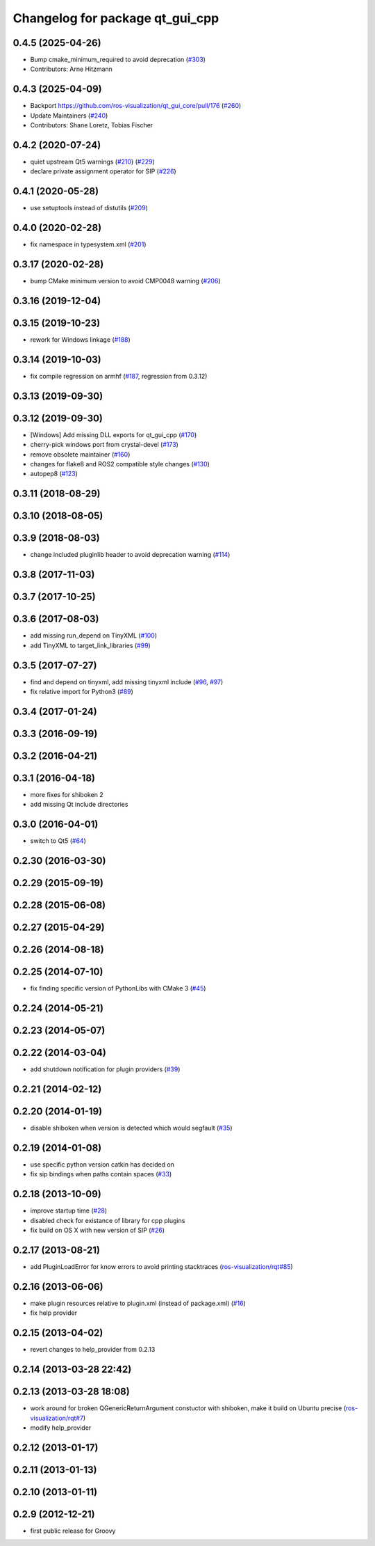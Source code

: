 ^^^^^^^^^^^^^^^^^^^^^^^^^^^^^^^^
Changelog for package qt_gui_cpp
^^^^^^^^^^^^^^^^^^^^^^^^^^^^^^^^

0.4.5 (2025-04-26)
------------------
* Bump cmake_minimum_required to avoid deprecation (`#303 <https://github.com/ros-visualization/qt_gui_core/issues/303>`_)
* Contributors: Arne Hitzmann

0.4.3 (2025-04-09)
------------------
* Backport https://github.com/ros-visualization/qt_gui_core/pull/176 (`#260 <https://github.com/ros-visualization/qt_gui_core/issues/260>`_)
* Update Maintainers (`#240 <https://github.com/ros-visualization/qt_gui_core/issues/240>`_)
* Contributors: Shane Loretz, Tobias Fischer

0.4.2 (2020-07-24)
------------------
* quiet upstream Qt5 warnings (`#210 <https://github.com/ros-visualization/qt_gui_core/issues/210>`_) (`#229 <https://github.com/ros-visualization/qt_gui_core/issues/229>`_)
* declare private assignment operator for SIP (`#226 <https://github.com/ros-visualization/qt_gui_core/issues/226>`_)

0.4.1 (2020-05-28)
------------------
* use setuptools instead of distutils (`#209 <https://github.com/ros-visualization/qt_gui_core/issues/209>`_)

0.4.0 (2020-02-28)
------------------
* fix namespace in typesystem.xml (`#201 <https://github.com/ros-visualization/qt_gui_core/issues/201>`_)

0.3.17 (2020-02-28)
-------------------
* bump CMake minimum version to avoid CMP0048 warning (`#206 <https://github.com/ros-visualization/qt_gui_core/issues/206>`_)

0.3.16 (2019-12-04)
-------------------

0.3.15 (2019-10-23)
-------------------
* rework for Windows linkage (`#188 <https://github.com/ros-visualization/qt_gui_core/issues/188>`_)

0.3.14 (2019-10-03)
-------------------
* fix compile regression on armhf (`#187 <https://github.com/ros-visualization/qt_gui_core/issues/187>`_, regression from 0.3.12)

0.3.13 (2019-09-30)
-------------------

0.3.12 (2019-09-30)
-------------------
* [Windows] Add missing DLL exports for qt_gui_cpp (`#170 <https://github.com/ros-visualization/qt_gui_core/issues/170>`_)
* cherry-pick windows port from crystal-devel (`#173 <https://github.com/ros-visualization/qt_gui_core/issues/173>`_)
* remove obsolete maintainer (`#160 <https://github.com/ros-visualization/qt_gui_core/issues/160>`_)
* changes for flake8 and ROS2 compatible style changes (`#130 <https://github.com/ros-visualization/qt_gui_core/issues/130>`_)
* autopep8 (`#123 <https://github.com/ros-visualization/qt_gui_core/issues/123>`_)

0.3.11 (2018-08-29)
-------------------

0.3.10 (2018-08-05)
-------------------

0.3.9 (2018-08-03)
------------------
* change included pluginlib header to avoid deprecation warning (`#114 <https://github.com/ros-visualization/qt_gui_core/issues/114>`_)

0.3.8 (2017-11-03)
------------------

0.3.7 (2017-10-25)
------------------

0.3.6 (2017-08-03)
------------------
* add missing run_depend on TinyXML (`#100 <https://github.com/ros-visualization/qt_gui_core/issues/100>`_)
* add TinyXML to target_link_libraries (`#99 <https://github.com/ros-visualization/qt_gui_core/issues/99>`_)

0.3.5 (2017-07-27)
------------------
* find and depend on tinyxml, add missing tinyxml include (`#96 <https://github.com/ros-visualization/qt_gui_core/issues/96>`_, `#97 <https://github.com/ros-visualization/qt_gui_core/issues/97>`_)
* fix relative import for Python3 (`#89 <https://github.com/ros-visualization/qt_gui_core/pull/89>`_)

0.3.4 (2017-01-24)
------------------

0.3.3 (2016-09-19)
------------------

0.3.2 (2016-04-21)
------------------

0.3.1 (2016-04-18)
------------------
* more fixes for shiboken 2
* add missing Qt include directories

0.3.0 (2016-04-01)
------------------
* switch to Qt5 (`#64 <https://github.com/ros-visualization/qt_gui_core/pull/64>`_)

0.2.30 (2016-03-30)
-------------------

0.2.29 (2015-09-19)
-------------------

0.2.28 (2015-06-08)
-------------------

0.2.27 (2015-04-29)
-------------------

0.2.26 (2014-08-18)
-------------------

0.2.25 (2014-07-10)
-------------------
* fix finding specific version of PythonLibs with CMake 3 (`#45 <https://github.com/ros-visualization/qt_gui_core/issues/45>`_)

0.2.24 (2014-05-21)
-------------------

0.2.23 (2014-05-07)
-------------------

0.2.22 (2014-03-04)
-------------------
* add shutdown notification for plugin providers (`#39 <https://github.com/ros-visualization/qt_gui_core/issues/39>`_)

0.2.21 (2014-02-12)
-------------------

0.2.20 (2014-01-19)
-------------------
* disable shiboken when version is detected which would segfault (`#35 <https://github.com/ros-visualization/qt_gui_core/issues/35>`_)

0.2.19 (2014-01-08)
-------------------
* use specific python version catkin has decided on
* fix sip bindings when paths contain spaces (`#33 <https://github.com/ros-visualization/qt_gui_core/issues/33>`_)

0.2.18 (2013-10-09)
-------------------
* improve startup time (`#28 <https://github.com/ros-visualization/qt_gui_core/issues/28>`_)
* disabled check for existance of library for cpp plugins
* fix build on OS X with new version of SIP (`#26 <https://github.com/ros-visualization/qt_gui_core/issues/26>`_)

0.2.17 (2013-08-21)
-------------------
* add PluginLoadError for know errors to avoid printing stacktraces (`ros-visualization/rqt#85 <https://github.com/ros-visualization/rqt/issues/85>`_)

0.2.16 (2013-06-06)
-------------------
* make plugin resources relative to plugin.xml (instead of package.xml) (`#16 <https://github.com/ros-visualization/qt_gui_core/issues/16>`_)
* fix help provider

0.2.15 (2013-04-02)
-------------------
* revert changes to help_provider from 0.2.13

0.2.14 (2013-03-28 22:42)
-------------------------

0.2.13 (2013-03-28 18:08)
-------------------------
* work around for broken QGenericReturnArgument constuctor with shiboken, make it build on Ubuntu precise (`ros-visualization/rqt#7 <https://github.com/ros-visualization/rqt/issues/7>`_)
* modify help_provider

0.2.12 (2013-01-17)
-------------------

0.2.11 (2013-01-13)
-------------------

0.2.10 (2013-01-11)
-------------------

0.2.9 (2012-12-21)
------------------
* first public release for Groovy
